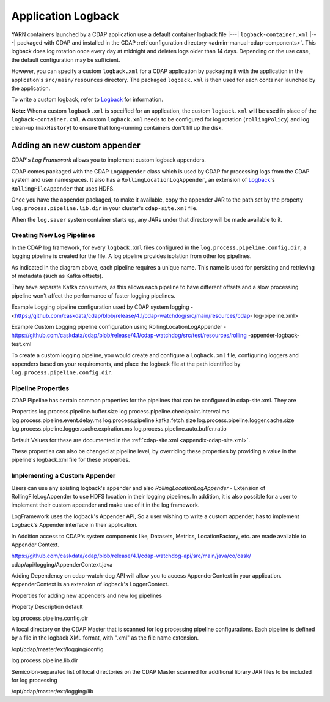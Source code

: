 .. meta::
    :author: Cask Data, Inc.
    :copyright: Copyright © 2015-2017 Cask Data, Inc.

.. _application-logback:

===================
Application Logback
===================

.. highlight:: xml

YARN containers launched by a CDAP application use a default container logback file
|---| ``logback-container.xml`` |---| packaged with CDAP and installed in 
the CDAP :ref:`configuration directory <admin-manual-cdap-components>`. This logback does
log rotation once every day at midnight and deletes logs older than 14 days. Depending on
the use case, the default configuration may be sufficient.

However, you can specify a custom ``logback.xml`` for a CDAP application by packaging
it with the application in the application's ``src/main/resources`` directory.
The packaged ``logback.xml`` is then used for each container launched by the application.

To write a custom logback, refer to `Logback <http://logback.qos.ch/>`__ for information.

**Note:** When a custom ``logback.xml`` is specified for an application, the custom
``logback.xml`` will be used in place of the ``logback-container.xml``. A custom
``logback.xml`` needs to be configured for log rotation (``rollingPolicy``) and log
clean-up (``maxHistory``) to ensure that long-running containers don't fill up the disk.

Adding an new custom appender
=============================
CDAP's *Log Framework* allows you to implement custom logback appenders. 

CDAP comes packaged with the CDAP ``LogAppender`` class which is used by CDAP for
processing logs from the CDAP system and user namespaces. It also has a
``RollingLocationLogAppender``, an extension of `Logback <http://logback.qos.ch/>`__\ 's
``RollingFileAppender`` that uses HDFS.
 
Once you have the appender packaged, to make it available, copy the appender JAR to the
path set by the property ``log.process.pipeline.lib.dir`` in your cluster's
``cdap-site.xml`` file. 

When the ``log.saver`` system container starts up, any JARs under that directory will be
made available to it.

Creating New Log Pipelines
--------------------------
In the CDAP log framework, for every ``logback.xml`` files configured in the
``log.process.pipeline.config.dir``, a logging pipeline is created for the file. A log
pipeline provides isolation from other log pipelines.

.. image:: /_images/log-pipelines.png
   :width: 5in
   :align: center

As indicated in the diagram above, each pipeline requires a unique name. This name is used
for persisting and retrieving of metadata (such as Kafka offsets).

They have separate Kafka consumers, as this allows each pipeline to have different offsets
and a slow processing pipeline won't affect the performance of faster logging pipelines.

Example Logging pipeline configuration used by CDAP system logging -
<https://github.com/caskdata/cdap/blob/release/4.1/cdap-watchdog/src/main/resources/cdap-
log-pipeline.xml>

Example Custom Logging pipeline configuration using RollingLocationLogAppender -
https://github.com/caskdata/cdap/blob/release/4.1/cdap-watchdog/src/test/resources/rolling
-appender-logback-test.xml 


To create a custom logging pipeline, you would create and configure a
``logback.xml`` file, configuring loggers and appenders based on your requirements, and place
the logback file at the path identified by ``log.process.pipeline.config.dir``.


Pipeline Properties
-------------------
CDAP Pipeline has certain common properties for the pipelines that can be configured in
cdap-site.xml. They are 

Properties
log.process.pipeline.buffer.size
log.process.pipeline.checkpoint.interval.ms
log.process.pipeline.event.delay.ms
log.process.pipeline.kafka.fetch.size
log.process.pipeline.logger.cache.size
log.process.pipeline.logger.cache.expiration.ms
log.process.pipeline.auto.buffer.ratio

Default Values for these are documented in the :ref:`cdap-site.xml <appendix-cdap-site.xml>`. 

These properties can also be changed at pipeline level, by overriding these properties by
providing a value in the pipeline's logback.xml file for these properties.

Implementing a Custom Appender
------------------------------

Users can use any existing logback's appender and also `RollingLocationLogAppender` -
Extension of RollingFileLogAppender to use HDFS location in their logging pipelines. In
addition, it is also possible for a user to implement their custom appender and make use
of it in the log framework.

LogFramework uses the logback's Appender API, So a user wishing to write a custom
appender, has to implement Logback's Appender interface in their application.

In Addition access to CDAP's system components like, Datasets, Metrics, LocationFactory,
etc. are made available to Appender Context.

https://github.com/caskdata/cdap/blob/release/4.1/cdap-watchdog-api/src/main/java/co/cask/
cdap/api/logging/AppenderContext.java

Adding Dependency on cdap-watch-dog API will allow you to access AppenderContext in your
application. AppenderContext is an extension of logback's LoggerContext.

Properties for adding new appenders and new log pipelines

Property
Description
default

log.process.pipeline.config.dir

A local directory on the CDAP Master that is scanned for log processing pipeline
configurations. Each pipeline is defined by a file in the logback XML format, with
".xml" as the file name extension.

/opt/cdap/master/ext/logging/config


log.process.pipeline.lib.dir

Semicolon-separated list of local directories on the CDAP Master scanned
for additional library JAR files to be included for log processing

/opt/cdap/master/ext/logging/lib




